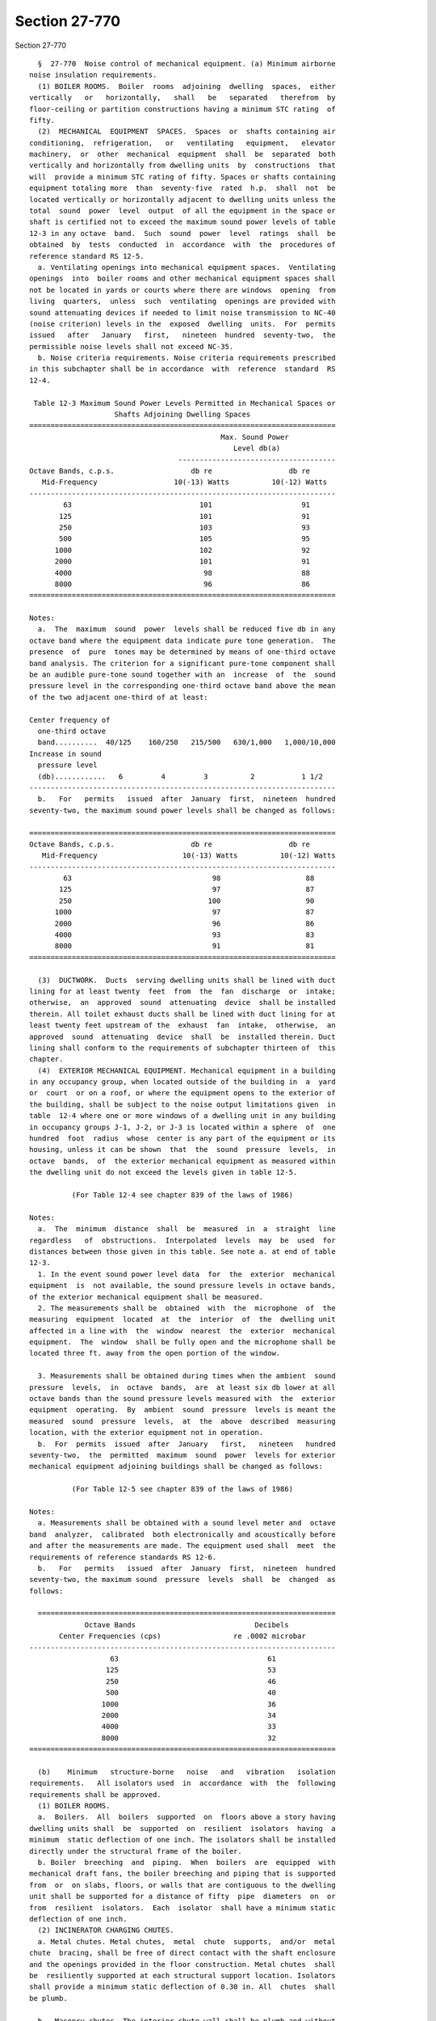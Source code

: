 Section 27-770
==============

Section 27-770 ::    
        
     
        §  27-770  Noise control of mechanical equipment. (a) Minimum airborne
      noise insulation requirements.
        (1) BOILER ROOMS.  Boiler  rooms  adjoining  dwelling  spaces,  either
      vertically   or   horizontally,   shall   be   separated   therefrom  by
      floor-ceiling or partition constructions having a minimum STC rating  of
      fifty.
        (2)  MECHANICAL  EQUIPMENT  SPACES.  Spaces  or  shafts containing air
      conditioning,  refrigeration,   or   ventilating   equipment,   elevator
      machinery,  or  other  mechanical  equipment  shall  be  separated  both
      vertically and horizontally from dwelling units  by  constructions  that
      will  provide a minimum STC rating of fifty. Spaces or shafts containing
      equipment totaling more  than  seventy-five  rated  h.p.  shall  not  be
      located vertically or horizontally adjacent to dwelling units unless the
      total  sound  power  level  output  of all the equipment in the space or
      shaft is certified not to exceed the maximum sound power levels of table
      12-3 in any octave  band.  Such  sound  power  level  ratings  shall  be
      obtained  by  tests  conducted  in  accordance  with  the  procedures of
      reference standard RS 12-5.
        a. Ventilating openings into mechanical equipment spaces.  Ventilating
      openings  into  boiler rooms and other mechanical equipment spaces shall
      not be located in yards or courts where there are windows  opening  from
      living  quarters,  unless  such  ventilating  openings are provided with
      sound attenuating devices if needed to limit noise transmission to NC-40
      (noise criterion) levels in the  exposed  dwelling  units.  For  permits
      issued   after   January   first,   nineteen  hundred  seventy-two,  the
      permissible noise levels shall not exceed NC-35.
        b. Noise criteria requirements. Noise criteria requirements prescribed
      in this subchapter shall be in accordance  with  reference  standard  RS
      12-4.
     
       Table 12-3 Maximum Sound Power Levels Permitted in Mechanical Spaces or
                          Shafts Adjoining Dwelling Spaces
      ========================================================================
                                                   Max. Sound Power
                                                      Level db(a)
                                         -------------------------------------
      Octave Bands, c.p.s.                  db re                  db re
         Mid-Frequency                  10(-13) Watts          10(-12) Watts
      ------------------------------------------------------------------------
              63                              101                     91
             125                              101                     91
             250                              103                     93
             500                              105                     95
            1000                              102                     92
            2000                              101                     91
            4000                               98                     88
            8000                               96                     86
      ========================================================================
     
      Notes:
        a.  The  maximum  sound  power  levels shall be reduced five db in any
      octave band where the equipment data indicate pure tone generation.  The
      presence  of  pure  tones may be determined by means of one-third octave
      band analysis. The criterion for a significant pure-tone component shall
      be an audible pure-tone sound together with an  increase  of  the  sound
      pressure level in the corresponding one-third octave band above the mean
      of the two adjacent one-third of at least:
    
      Center frequency of
        one-third octave
        band..........  40/125    160/250   215/500   630/1,000   1,000/10,000
      Increase in sound
        pressure level
        (db)............   6         4         3          2           1 1/2
      ------------------------------------------------------------------------
        b.   For   permits   issued  after  January  first,  nineteen  hundred
      seventy-two, the maximum sound power levels shall be changed as follows:
     
      ========================================================================
      Octave Bands, c.p.s.                  db re                  db re
         Mid-Frequency                    10(-13) Watts          10(-12) Watts
      ------------------------------------------------------------------------
              63                                 98                    88
             125                                 97                    87
             250                                100                    90
            1000                                 97                    87
            2000                                 96                    86
            4000                                 93                    83
            8000                                 91                    81
      ========================================================================
     
        (3)  DUCTWORK.  Ducts  serving dwelling units shall be lined with duct
      lining for at least twenty  feet  from  the  fan  discharge  or  intake;
      otherwise,  an  approved  sound  attenuating  device  shall be installed
      therein. All toilet exhaust ducts shall be lined with duct lining for at
      least twenty feet upstream of the  exhaust  fan  intake,  otherwise,  an
      approved  sound  attenuating  device  shall  be  installed therein. Duct
      lining shall conform to the requirements of subchapter thirteen of  this
      chapter.
        (4)  EXTERIOR MECHANICAL EQUIPMENT. Mechanical equipment in a building
      in any occupancy group, when located outside of the building in  a  yard
      or  court  or on a roof, or where the equipment opens to the exterior of
      the building, shall be subject to the noise output limitations given  in
      table  12-4 where one or more windows of a dwelling unit in any building
      in occupancy groups J-1, J-2, or J-3 is located within a sphere  of  one
      hundred  foot  radius  whose  center is any part of the equipment or its
      housing, unless it can be shown  that  the  sound  pressure  levels,  in
      octave  bands,  of  the exterior mechanical equipment as measured within
      the dwelling unit do not exceed the levels given in table 12-5.
     
                (For Table 12-4 see chapter 839 of the laws of 1986)
     
      Notes:
        a.  The  minimum  distance  shall  be  measured  in  a  straight  line
      regardless   of  obstructions.  Interpolated  levels  may  be  used  for
      distances between those given in this table. See note a. at end of table
      12-3.
        1. In the event sound power level data  for  the  exterior  mechanical
      equipment  is  not available, the sound pressure levels in octave bands,
      of the exterior mechanical equipment shall be measured.
        2. The measurements shall be  obtained  with  the  microphone  of  the
      measuring  equipment  located  at  the  interior  of  the  dwelling unit
      affected in a line with  the  window  nearest  the  exterior  mechanical
      equipment.  The  window  shall be fully open and the microphone shall be
      located three ft. away from the open portion of the window.
    
        3. Measurements shall be obtained during times when the ambient  sound
      pressure  levels,  in  octave  bands,  are  at least six db lower at all
      octave bands than the sound pressure levels measured with  the  exterior
      equipment  operating.  By  ambient  sound  pressure  levels is meant the
      measured  sound  pressure  levels,  at  the  above  described  measuring
      location, with the exterior equipment not in operation.
        b.  For  permits  issued  after  January   first,   nineteen   hundred
      seventy-two,  the  permitted  maximum  sound  power  levels for exterior
      mechanical equipment adjoining buildings shall be changed as follows:
     
                (For Table 12-5 see chapter 839 of the laws of 1986)
     
      Notes:
        a. Measurements shall be obtained with a sound level meter and  octave
      band  analyzer,  calibrated  both electronically and acoustically before
      and after the measurements are made. The equipment used shall  meet  the
      requirements of reference standards RS 12-6.
        b.   For   permits   issued  after  January  first,  nineteen  hundred
      seventy-two, the maximum sound  pressure  levels  shall  be  changed  as
      follows:
     
        ======================================================================
                   Octave Bands                            Decibels
             Center Frequencies (cps)                 re .0002 microbar
      ------------------------------------------------------------------------
                         63                                   61
                        125                                   53
                        250                                   46
                        500                                   40
                       1000                                   36
                       2000                                   34
                       4000                                   33
                       8000                                   32
      ========================================================================
     
        (b)    Minimum   structure-borne   noise   and   vibration   isolation
      requirements.   All isolators used  in  accordance  with  the  following
      requirements shall be approved.
        (1) BOILER ROOMS.
        a.  Boilers.  All  boilers  supported  on  floors above a story having
      dwelling units shall  be  supported  on  resilient  isolators  having  a
      minimum  static deflection of one inch. The isolators shall be installed
      directly under the structural frame of the boiler.
        b. Boiler  breeching  and  piping.  When  boilers  are  equipped  with
      mechanical draft fans, the boiler breeching and piping that is supported
      from  or  on slabs, floors, or walls that are contiguous to the dwelling
      unit shall be supported for a distance of fifty  pipe  diameters  on  or
      from  resilient  isolators.  Each  isolator  shall have a minimum static
      deflection of one inch.
        (2) INCINERATOR CHARGING CHUTES.
        a. Metal chutes. Metal chutes,  metal  chute  supports,  and/or  metal
      chute  bracing, shall be free of direct contact with the shaft enclosure
      and the openings provided in the floor construction. Metal chutes  shall
      be  resiliently supported at each structural support location. Isolators
      shall provide a minimum static deflection of 0.30 in. All  chutes  shall
      be plumb.
    
        b.  Masonry chutes. The interior chute wall shall be plumb and without
      obstructions for the full height of the shaft and shall  have  a  smooth
      interior finish.
        (3) PIPING.
        a.   Metal  piping  connected  to  power  driven  equipment  shall  be
      resiliently supported from or on the building structure for  a  distance
      of  fifty  pipe diameters from the power driven equipment. The resilient
      isolators shall have a minimum static deflection of  one  inch  for  all
      piping  with  a four inch or larger actual outside diameter and one-half
      inch for piping with less than four inches in actual  outside  diameter.
      Piping connected to fluid pressure-reducing valves, shall be resiliently
      isolated  for  a distance of fifty pipe diameters from pressure reducing
      valves and isolators  shall  provide  a  minimum  static  deflection  of
      one-half inch.
        b.   Equipment  such  as  heat  exchangers,  absorption  refrigeration
      machines, etc., that is located on any floor or roof other than a  floor
      on  grade, and that is not power driven but is connected by metal piping
      to power driven equipment, shall be resiliently supported from or on the
      building structure, for a distance of  fifty  pipe  diameters  from  the
      power  driven  equipment.  The  resilient  supports  shall  be vibration
      isolators having a minimum static  deflection  of  one  inch  and  shall
      incorporate  approved  resilient  pads  having  a  minimum  thickness of
      one-quarter inch.
        (4) Fans. Except for fans installed in compliance with section  27-353
      of  article  five  of  subchapter five of this chapter all fan equipment
      located on any roof or floor other  than  a  floor  on  grade  shall  be
      mounted  on or from vibration isolators. Fan equipment with motor drives
      separated from the fan equipment  shall  be  supported  on  an  isolated
      integral  rigid  structural  base supporting both the fan and motor. Fan
      equipment with motor drives supported from the fan  equipment  shall  be
      mounted  directly  on  vibration  isolators.  Each  isolator  shall have
      provision for  leveling.  Isolators  shall  incorporate  resilient  pads
      having  a minimum thickness of one-quarter inch. The vibration isolators
      shall provide a minimum isolator efficiency of  ninety  percent  at  fan
      rotor  rpm with a maximum deflection of two inches. Fans and compressors
      of three h.p. or less assembled in  unitary  containers  may  meet  this
      requirement  with  isolators  internal  to  the  container providing the
      isolators meet the above minimum isolator efficiencies.
        (5) PUMPS. All pumps of three h. p. or more located on any floor other
      than a floor on grade shall be supported on vibration isolators having a
      minimum isolation efficiency of  eighty-five  per  cent  at  the  lowest
      disturbing  frequency. Each isolator shall incorporate a leveling device
      and a resilient pad having a minimum thickness of one-quarter inch.
        (6) COMPRESSORS. Compressors and drives located on a floor other  than
      a  floor  on  grade  shall  be  mounted  on vibration isolators having a
      minimum isolation efficiency of  eighty-five  per  cent  at  the  lowest
      disturbing  frequency. Each isolator shall incorporate a leveling device
      and a resilient pad having a minimum thickness of one-quarter inch.
        (7) COOLING TOWERS. All moving parts of cooling towers  located  on  a
      roof  or  floor  other  than  a  floor  on  grade  shall be installed on
      vibration  isolators  providing  a  minimum  isolation   efficiency   of
      eighty-five  per  cent at fan rotor rpm with a maximum static deflection
      of four inches.  Each isolator shall incorporate a leveling device and a
      resilient pad having a minimum thickness of one-quarter inch.
        (8) EVAPORATIVE CONDENSERS.  Evaporative  and  air  cooled  condensers
      located  on a roof or floor other than a floor on grade shall be mounted
      on vibration isolators  providing  a  minimum  isolation  efficiency  of
      eighty-five  per  cent at fan rotor rpm with a maximum static deflection
    
      of four inches. Each isolator shall incorporate a leveling device and  a
      resilient pad having a minimum thickness of one-quarter inch.
        (9)  DUCT  CONNECTIONS TO FAN EQUIPMENT. Flexible connections shall be
      installed between fan equipment and connecting ductwork.
        (10) ELEVATOR MACHINERY. Gear-driven  machinery,  gearless  machinery,
      motor  generators, and controllers located in an elevator machinery room
      or shaft on a roof, or on a floor other than a floor on grade, shall  be
      supported  on  vibration  isolator  pads  having  a minimum thickness of
      one-half inch.
        (c) Maximum permissible air velocities in ducts.
        (1) DUCTS LOCATED  OVER  CEILINGS  OF  DWELLING  SPACES.  The  maximum
      permissible  air  velocity  in  ductwork  located  over  the ceilings of
      dwelling spaces or in masonry shafts adjoining dwelling spaces shall not
      exceed the velocities prescribed in table 12-6.
     
               Table 12-6 Maximum Permissible Air Velocities in Ducts
      ========================================================================
      Type of System     Branch Ducts     Sub-Main Ducts     Main Ducts
      ------------------------------------------------------------------------
      Low Velocity          750 fpm          1000 fpm         1500 fpm
      High Velocity        1000              2000             3000
      ========================================================================
     
        In the application of table 12-6 the following shall apply:
        a. Any duct that connects directly to  any  terminal  device  (grille,
      diffuser,  etc.)  shall be classified as a branch duct for a distance of
      at least four feet from the terminal device.
        b. Any duct that connects a branch duct to a main duct or to  the  fan
      shall  be  classified as a sub-main duct. No duct may be classified as a
      sub-main duct if it  connects  to  a  terminal  device  by  means  of  a
      connection less than four feet in length.
        c.  When  a  duct  is connected to the fan and to two or more sub-main
      ducts it shall be classified as a main duct.
        d. The maximum  velocities  shown  in  table  12-6  for  low  velocity
      ductwork  shall  apply  in  all  cases  except  where  a system of round
      ductwork is used and an acoustic air control device with  self-contained
      attenuation  components  is  located  in the duct work prior to each air
      terminal device. Branch ducts,  if  any,  connecting  the  acoustic  air
      control devices to the terminals shall not have air velocities exceeding
      seven  hundred  fifty  fpm. Maximum power level ratings for the acoustic
      air control devices shall be three db less  than  the  values  shown  in
      table 12-7.
        (d) Maximum permissible sound power levels of fan coil units, grilles,
      registers,  diffusers  and  induction  units. Sound power level data, in
      octave bands, shall be certified in accordance with  the  provisions  of
      section  27-131  of article seven of subchapter one of this chapter, for
      grilles, registers, diffusers and induction units  at  design  operating
      conditions and for coil units when operating at specified cfm. The sound
      power  levels  shall  not  exceed  the  levels listed in table 12-7 when
      measured in accordance with the  provisions  of  reference  standard  RS
      12-5.
    
       Table 12-7 Maximum Permissible Sound Power Levels for Terminal Units(1)
      ========================================================================
                                              Sound Power Levels, db
          Octave Bands, c.p.s.          ----------------------------------
             Mid-Frequency             db re 10(-13)   db re 10(-12) Watts
      ________________________________________________________________________
                   63                      79                    69
                  125                      73                    63
                  250                      67                    57
                  500                      62                    52
                 1000                      59                    49
                 2000                      57                    47
                 4000                      54                    44
                 8000                      53                    43
      ========================================================================
     
      Note:
        (1)   For   permits  issued  after  January  first,  nineteen  hundred
      seventy-two, the Maximum Permissible  Sound  Power  Level  for  terminal
      units shall be changed as follows:
     
      ========================================================================
          Octave Bands c.p.s.                  Sound Power Levels
            Mid Frequencies        dB re 10(-13) Watts    db re 10(-12) Watts
      ------------------------------------------------------------------------
                   63                       76                     66
                  125                       69                     59
                  250                       62                     52
                  500                       57                     47
                 1000                       54                     44
                 2000                       52                     42
                 4000                       49                     39
                 8000                       48                     38
      ========================================================================
    
    
    
    
    
    
    